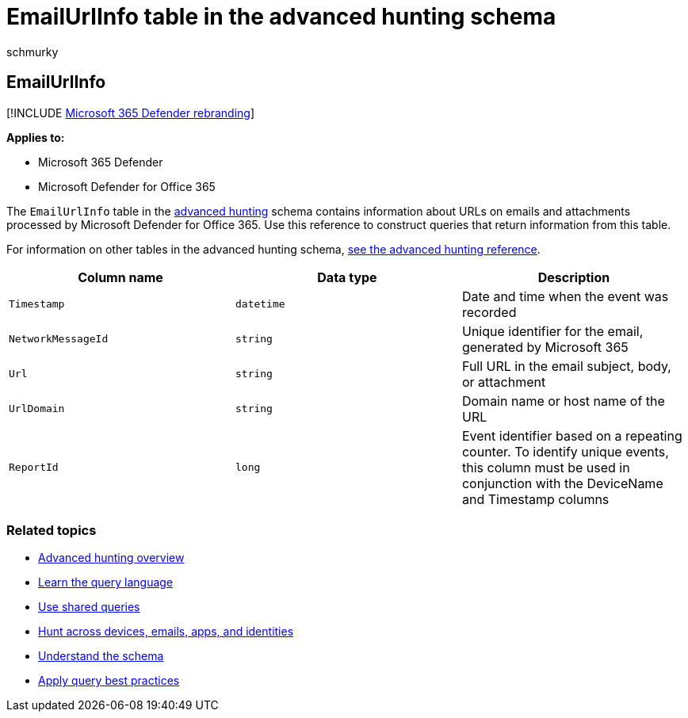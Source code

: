 = EmailUrlInfo table in the advanced hunting schema
:audience: ITPro
:author: schmurky
:description: Learn about URL or link information in the EmailUrlInfo table of the advanced hunting schema
:f1.keywords: ["NOCSH"]
:keywords: advanced hunting, threat hunting, cyber threat hunting, Microsoft 365 Defender, microsoft 365, m365, search, query, telemetry, schema reference, kusto, table, column, data type, description, EmailUrlInfo, network message id, url, link
:manager: dansimp
:ms.author: maccruz
:ms.collection: m365-security-compliance
:ms.localizationpriority: medium
:ms.mktglfcycl: deploy
:ms.pagetype: security
:ms.service: microsoft-365-security
:ms.sitesec: library
:ms.subservice: m365d
:ms.topic: article
:search.appverid: met150
:search.product: eADQiWindows 10XVcnh

== EmailUrlInfo

[!INCLUDE xref:../includes/microsoft-defender.adoc[Microsoft 365 Defender rebranding]]

*Applies to:*

* Microsoft 365 Defender
* Microsoft Defender for Office 365

The `EmailUrlInfo` table in the xref:advanced-hunting-overview.adoc[advanced hunting] schema contains information about URLs on emails and attachments processed by Microsoft Defender for Office 365.
Use this reference to construct queries that return information from this table.

For information on other tables in the advanced hunting schema, xref:advanced-hunting-schema-tables.adoc[see the advanced hunting reference].

|===
| Column name | Data type | Description

| `Timestamp`
| `datetime`
| Date and time when the event was recorded

| `NetworkMessageId`
| `string`
| Unique identifier for the email, generated by Microsoft 365

| `Url`
| `string`
| Full URL in the email subject, body, or attachment

| `UrlDomain`
| `string`
| Domain name or host name of the URL

| `ReportId`
| `long`
| Event identifier based on a repeating counter.
To identify unique events, this column must be used in conjunction with the DeviceName and Timestamp columns
|===

=== Related topics

* xref:advanced-hunting-overview.adoc[Advanced hunting overview]
* xref:advanced-hunting-query-language.adoc[Learn the query language]
* xref:advanced-hunting-shared-queries.adoc[Use shared queries]
* xref:advanced-hunting-query-emails-devices.adoc[Hunt across devices, emails, apps, and identities]
* xref:advanced-hunting-schema-tables.adoc[Understand the schema]
* xref:advanced-hunting-best-practices.adoc[Apply query best practices]
